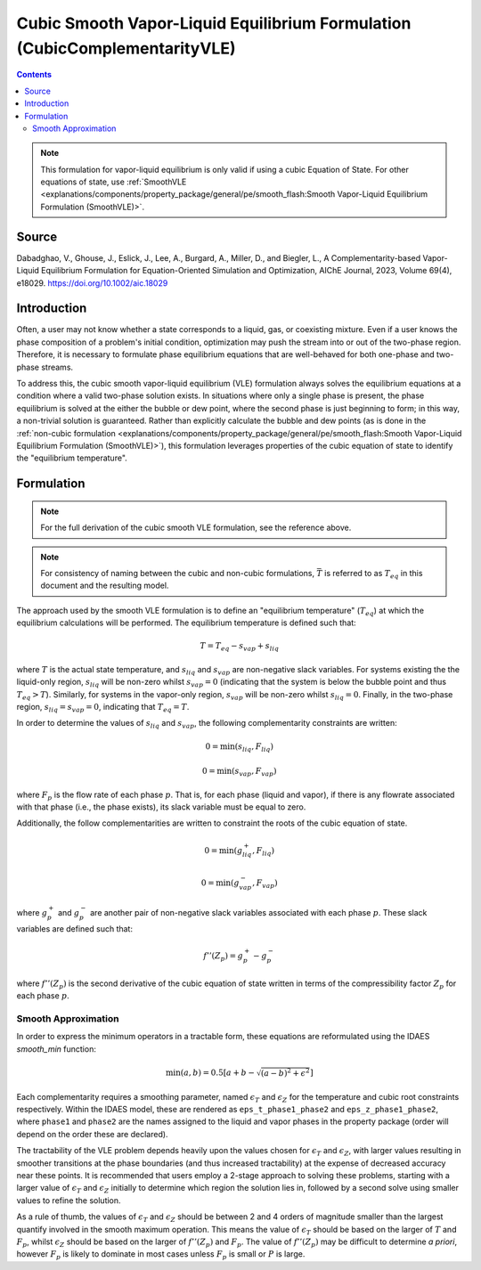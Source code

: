 Cubic Smooth Vapor-Liquid Equilibrium Formulation (CubicComplementarityVLE)
===========================================================================

.. contents:: Contents 
    :depth: 2

.. note::
  This formulation for vapor-liquid equilibrium is only valid if using a cubic Equation of State. For other equations of state, use :ref:`SmoothVLE <explanations/components/property_package/general/pe/smooth_flash:Smooth Vapor-Liquid Equilibrium Formulation (SmoothVLE)>`.

Source
------

Dabadghao, V., Ghouse, J., Eslick, J., Lee, A., Burgard, A., Miller, D., and Biegler, L., A Complementarity-based Vapor-Liquid Equilibrium Formulation for Equation-Oriented Simulation and Optimization, AIChE Journal, 2023, Volume 69(4), e18029. https://doi.org/10.1002/aic.18029

Introduction
------------

Often, a user may not know whether a state corresponds to a liquid, gas, or coexisting mixture. Even if a user knows the phase composition of a problem's initial condition, optimization may push the stream into or out of the two-phase region. Therefore, it is necessary to formulate phase equilibrium equations that are well-behaved for both one-phase and two-phase streams.

To address this, the cubic smooth vapor-liquid equilibrium (VLE) formulation always solves the equilibrium equations at a condition where a valid two-phase solution exists. In situations where only a single phase is present, the phase equilibrium is solved at the either the bubble or dew point, where the second phase is just beginning to form; in this way, a non-trivial solution is guaranteed. Rather than explicitly calculate the bubble and dew points (as is done in the :ref:`non-cubic formulation <explanations/components/property_package/general/pe/smooth_flash:Smooth Vapor-Liquid Equilibrium Formulation (SmoothVLE)>`), this formulation leverages properties of the  cubic equation of state to identify the "equilibrium temperature".

Formulation
-----------

.. note::
  For the full derivation of the cubic smooth VLE formulation, see the reference above.

.. note::
  For consistency of naming between the cubic and non-cubic formulations, :math:`\bar{T}` is referred to as :math:`T_{eq}` in this document and the resulting model.

The approach used by the smooth VLE formulation is to define an "equilibrium temperature" (:math:`T_{eq}`) at which the equilibrium calculations will be performed. The equilibrium temperature is defined such that:

.. math:: T = T_{eq} - s_{vap} + s_{liq}

where :math:`T` is the actual state temperature, and :math:`s_{liq}` and :math:`s_{vap}` are non-negative slack variables. For systems existing the the liquid-only region, :math:`s_{liq}` will be non-zero whilst :math:`s_{vap}=0` (indicating that the system is below the bubble point and thus :math:`T_{eq}>T`). Similarly, for systems in the vapor-only region, :math:`s_{vap}` will be non-zero whilst :math:`s_{liq}=0`. Finally, in the two-phase region, :math:`s_{liq}=s_{vap}=0`, indicating that :math:`T_{eq}=T`.

In order to determine the values of :math:`s_{liq}` and :math:`s_{vap}`, the following complementarity constraints are written:

.. math:: 0 = \min(s_{liq}, F_{liq})
.. math:: 0 = \min(s_{vap}, F_{vap})

where :math:`F_{p}` is the flow rate of each phase :math:`p`. That is, for each phase (liquid and vapor), if there is any flowrate associated with that phase (i.e., the phase exists), its slack variable must be equal to zero.

Additionally, the follow complementarities are written to constraint the roots of the cubic equation of state.

.. math:: 0 = \min(g^{+}_{liq}, F_{liq})
.. math:: 0 = \min(g^{-}_{vap}, F_{vap})

where :math:`g^{+}_p` and :math:`g^{-}_p` are another pair of non-negative slack variables associated with each phase :math:`p`. These slack variables are defined such that:

.. math:: f''(Z_p) = g^{+}_{p} - g^{-}_{p}

where :math:`f''(Z_p)` is the second derivative of the cubic equation of state written in terms of the compressibility factor :math:`Z_p` for each phase :math:`p`.

Smooth Approximation
''''''''''''''''''''

In order to express the minimum operators in a tractable form, these equations are reformulated using the IDAES `smooth_min` function:

.. math:: \min(a, b) =  0.5{\left[a + b - \sqrt{(a-b)^2 + \epsilon^2}\right]}

Each complementarity requires a smoothing parameter, named :math:`\epsilon_T` and :math:`\epsilon_Z` for the temperature and cubic root constraints respectively. Within the IDAES model, these are rendered as ``eps_t_phase1_phase2`` and ``eps_z_phase1_phase2``, where ``phase1`` and ``phase2`` are the names assigned to the liquid and vapor phases in the property package (order will depend on the order these are declared).

The tractability of the VLE problem depends heavily upon the values chosen for :math:`\epsilon_T` and :math:`\epsilon_Z`, with larger values resulting in smoother transitions at the phase boundaries (and thus increased tractability) at the expense of decreased accuracy near these points. It is recommended that users employ a 2-stage approach to solving these problems, starting with a larger value of :math:`\epsilon_T` and :math:`\epsilon_Z` initially to determine which region the solution lies in, followed by a second solve using smaller values to refine the solution.

As a rule of thumb, the values of :math:`\epsilon_T` and :math:`\epsilon_Z` should be between 2 and 4 orders of magnitude smaller than the largest quantify involved in the smooth maximum operation. This means the value of :math:`\epsilon_T` should be based on the larger of :math:`T` and :math:`F_p`, whilst :math:`\epsilon_Z` should be based on the larger of :math:`f''(Z_p)` and :math:`F_p`. The value of :math:`f''(Z_p)` may be difficult to determine *a priori*, however :math:`F_p` is likely to dominate in most cases unless :math:`F_p` is small or :math:`P` is large.

